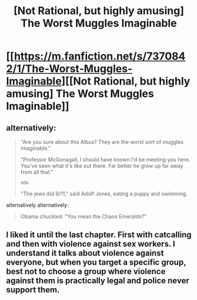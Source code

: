 #+TITLE: [Not Rational, but highly amusing] The Worst Muggles Imaginable

* [[https://m.fanfiction.net/s/7370842/1/The-Worst-Muggles-Imaginable][[Not Rational, but highly amusing] The Worst Muggles Imaginable]]
:PROPERTIES:
:Author: MadScientist14159
:Score: 8
:DateUnix: 1430520993.0
:DateShort: 2015-May-02
:END:

** alternatively:

#+begin_quote
  "Are you sure about this Albus? They are the worst sort of muggles imaginable."

  "Professor McGonagall, I should have known I'd be meeting you here. You've seen what it's like out there. Far better he grow up far away from all that."

  ~oOo~

  "The jews did 9/11," said Adolf Jones, eating a puppy and swimming.
#+end_quote

alternatively alternatively:

#+begin_quote
  Obama chuckled. "You mean the Chaos Emeralds?"
#+end_quote
:PROPERTIES:
:Author: capsless
:Score: 2
:DateUnix: 1430528438.0
:DateShort: 2015-May-02
:END:


** I liked it until the last chapter. First with catcalling and then with violence against sex workers. I understand it talks about violence against everyone, but when you target a specific group, best not to choose a group where violence against them is practically legal and police never support them.
:PROPERTIES:
:Score: 1
:DateUnix: 1430531273.0
:DateShort: 2015-May-02
:END:
